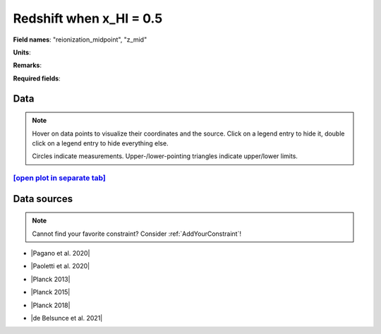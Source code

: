 .. _reionization_midpoint:

Redshift when x_HI = 0.5
========================

**Field names**: 
"reionization_midpoint", "z_mid"

**Units**: 


**Remarks**: 


**Required fields**: 

    
Data
^^^^

.. note::
    Hover on data points to visualize their coordinates and the source. Click on a legend entry to hide it, double
    click on a legend entry to hide everything else. 

    Circles indicate measurements. Upper-/lower-pointing triangles indicate upper/lower limits.

.. raw:: html
    :file: ../plots/plots/reionization_midpoint.html


`[open plot in separate tab]`_
------------------------------

.. _[open plot in separate tab]: ../plots/reionization_midpoint.html

Data sources
^^^^^^^^^^^^

.. note::
    
    Cannot find your favorite constraint? Consider :ref:`AddYourConstraint`!

* |Pagano et al. 2020|

.. |Pagano et al. 2020| raw:: html

   <a href="https://ui.adsabs.harvard.edu/abs/2020A%26A...635A..99P/abstract" target="_blank">Pagano et al. 2020</a>

* |Paoletti et al. 2020|

.. |Paoletti et al. 2020| raw:: html

   <a href="https://ui.adsabs.harvard.edu/abs/2020arXiv200512222P/abstract" target="_blank">Paoletti et al. 2020</a>

* |Planck 2013|

.. |Planck 2013| raw:: html

   <a href="https://www.aanda.org/articles/aa/abs/2014/11/aa21591-13/aa21591-13.html" target="_blank">Planck 2013</a>

* |Planck 2015|

.. |Planck 2015| raw:: html

   <a href="https://www.aanda.org/articles/aa/full_html/2016/10/aa25830-15/aa25830-15.html" target="_blank">Planck 2015</a>

* |Planck 2018|

.. |Planck 2018| raw:: html

   <a href="https://www.aanda.org/component/article?access=doi&doi=10.1051/0004-6361/201833910" target="_blank">Planck 2018</a>

* |de Belsunce et al. 2021|

.. |de Belsunce et al. 2021| raw:: html

   <a href="https://ui.adsabs.harvard.edu/abs/2021MNRAS.507.1072D/abstract" target="_blank">de Belsunce et al. 2021</a>

